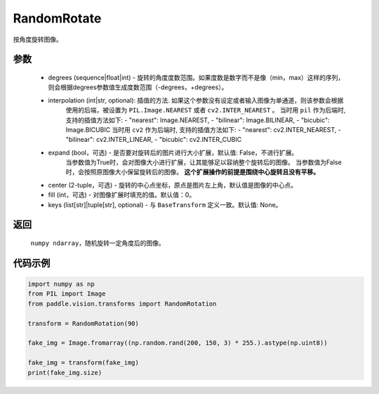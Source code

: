 .. _cn_api_vision_transforms_RandomRotation:

RandomRotate
-------------------------------

.. py:class:: paddle.vision.transforms.RandomRotation(degrees, resample=False, expand=False, center=None, fill=0, keys=None)

按角度旋转图像。

参数
:::::::::

    - degrees (sequence|float|int) - 旋转的角度度数范围。如果度数是数字而不是像（min，max）这样的序列，则会根据degrees参数值生成度数范围（-degrees，+degrees）。
    - interpolation (int|str, optional): 插值的方法. 如果这个参数没有设定或者输入图像为单通道，则该参数会根据
            使用的后端，被设置为 ``PIL.Image.NEAREST`` 或者 ``cv2.INTER_NEAREST`` 。 
            当时用 ``pil`` 作为后端时, 支持的插值方法如下: 
            - "nearest": Image.NEAREST, 
            - "bilinear": Image.BILINEAR, 
            - "bicubic": Image.BICUBIC
            当时用 ``cv2`` 作为后端时, 支持的插值方法如下:
            - "nearest": cv2.INTER_NEAREST, 
            - "bilinear": cv2.INTER_LINEAR, 
            - "bicubic": cv2.INTER_CUBIC
    - expand (bool，可选) - 是否要对旋转后的图片进行大小扩展，默认值: False，不进行扩展。
            当参数值为True时，会对图像大小进行扩展，让其能够足以容纳整个旋转后的图像。
            当参数值为False时，会按照原图像大小保留旋转后的图像。
            **这个扩展操作的前提是围绕中心旋转且没有平移。**
    - center (2-tuple，可选) - 旋转的中心点坐标，原点是图片左上角，默认值是图像的中心点。
    - fill (int，可选) - 对图像扩展时填充的值。默认值：0。
    - keys (list[str]|tuple[str], optional) - 与 ``BaseTransform`` 定义一致。默认值: None。
    
返回
:::::::::

    ``numpy ndarray``，随机旋转一定角度后的图像。

代码示例
:::::::::
    
.. code-block:: python
    
    import numpy as np
    from PIL import Image
    from paddle.vision.transforms import RandomRotation

    transform = RandomRotation(90)

    fake_img = Image.fromarray((np.random.rand(200, 150, 3) * 255.).astype(np.uint8))

    fake_img = transform(fake_img)
    print(fake_img.size)
    